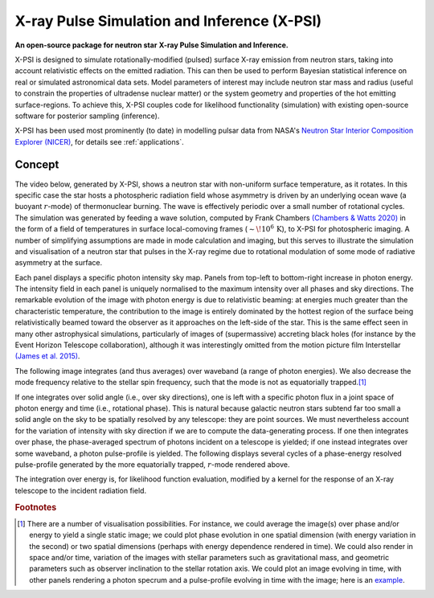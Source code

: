 .. _readme:

********************************************
X-ray Pulse Simulation and Inference (X-PSI)
********************************************

**An open-source package for neutron star**
**\ X-ray Pulse Simulation and Inference.** 

X-PSI is designed to simulate rotationally-modified (pulsed) surface X-ray
emission from neutron stars, taking into account relativistic effects on
the emitted radiation. This can then be used to perform Bayesian statistical
inference on real or simulated astronomical data sets. Model parameters of
interest may include neutron star mass and radius (useful to constrain the
properties of ultradense nuclear matter) or the system geometry and properties
of the hot emitting surface-regions. To achieve this, X-PSI couples code for
likelihood functionality (simulation) with existing open-source software for
posterior sampling (inference).

X-PSI has been used most prominently (to date) in modelling pulsar data from 
NASA's `Neutron Star Interior Composition Explorer (NICER) <https://www.nasa.gov/nicer>`_, for details see 
:ref:`applications`.  


Concept
*******

The video below, generated by X-PSI, shows a neutron star with non-uniform
surface temperature, as it rotates. In this specific case the star hosts a
photospheric radiation field whose asymmetry is driven by an underlying
ocean wave (a buoyant :math:`r`-mode) of thermonuclear burning. The wave is
effectively periodic over a small number of rotational cycles. The simulation
was generated by feeding a wave solution, computed by Frank Chambers
`(Chambers & Watts 2020) <https://ui.adsabs.harvard.edu/abs/2020MNRAS.491.6032C/abstract>`_ in the form of a field of temperatures in
surface local-comoving frames (:math:`\sim\! 10^{6}\,\mathrm{K}`), to X-PSI
for photospheric imaging. A number of simplifying assumptions are made in mode
calculation and imaging, but this serves to illustrate the simulation and
visualisation of a neutron star that pulses in the X-ray regime due to
rotational modulation of some mode of radiative asymmetry at the surface.

.. raw:: html

    <video controls loop
        <source src="_static/skymap_animated.mp4" width="600" height="600">
    </video>


Each panel displays a specific photon intensity sky map. Panels from top-left to
bottom-right increase in photon energy. The intensity field in each panel is
uniquely normalised to the maximum intensity over all phases and sky
directions. The remarkable evolution of the image with photon energy is
due to relativistic beaming: at energies much greater than the characteristic
temperature, the contribution to the image is entirely dominated by the hottest
region of the surface being relativistically beamed toward the observer as it
approaches on the left-side of the star. This is the same effect seen in
many other astrophysical simulations, particularly of images of (supermassive)
accreting black holes (for instance by the Event Horizon Telescope
collaboration), although it was interestingly omitted from the motion picture
film Interstellar `(James et al. 2015) <https://ui.adsabs.harvard.edu/abs/2015CQGra..32f5001J/abstract>`_.

The following image integrates (and thus averages) over waveband (a
range of photon energies). We also decrease the mode frequency relative to the
stellar spin frequency, such that the mode is not as equatorially trapped.\ [#]_

.. raw:: html

    <video controls loop
        <source src="_static/skymap_animated_2.mp4" width="600" height="600">
    </video>

If one integrates over solid angle (i.e., over sky directions), one is left
with a specific photon flux in a joint space of photon energy and time (i.e.,
rotational phase). This is natural because galactic neutron stars subtend far
too small a solid angle on the sky to be spatially resolved by any telescope:
they are point sources. We must nevertheless account for the variation of
intensity with sky direction if we are to compute the data-generating process.
If one then integrates over phase, the phase-averaged spectrum of photons
incident on a telescope is yielded; if one instead integrates over some
waveband, a photon pulse-profile is yielded. The following displays
several cycles of a phase-energy resolved pulse-profile generated by the more
equatorially trapped, :math:`r`-mode rendered above.

.. image:: _static/pulse_profile_example.png

The integration over energy is, for likelihood function evaluation, modified
by a kernel for the response of an X-ray telescope to the incident radiation
field.

.. rubric:: Footnotes


.. [#] There are a number of visualisation possibilities. For instance, we
       could average the image(s) over phase and/or energy to yield a single
       static image; we could plot phase evolution in one spatial dimension
       (with energy variation in the second) or two spatial dimensions
       (perhaps with energy dependence rendered in time). We could also render
       in space and/or time, variation of the images with stellar parameters
       such as gravitational mass, and geometric parameters such as observer
       inclination to the stellar rotation axis. We could plot
       an image evolving in time, with other panels rendering a photon
       specrum and a pulse-profile evolving in time with the image; here is
       an `example <https://youtu.be/by3_6rWE7po>`_.


